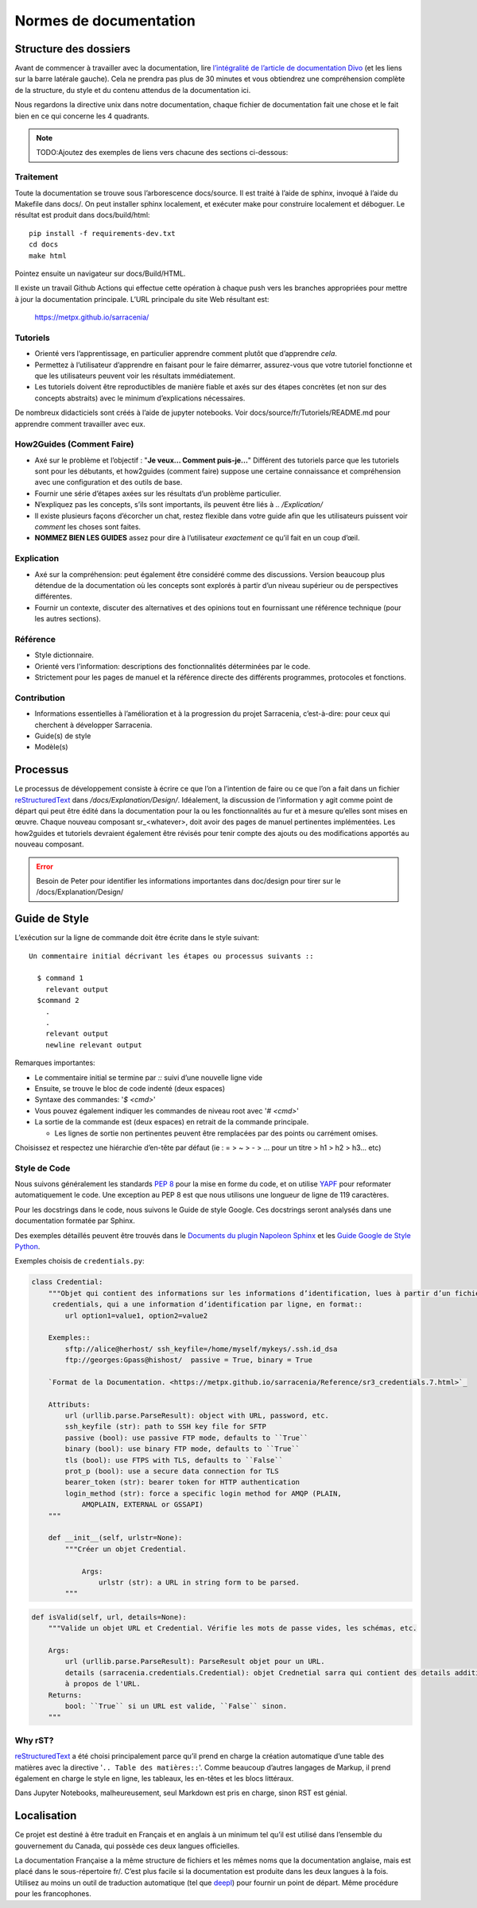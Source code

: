 =======================
Normes de documentation
=======================


Structure des dossiers
~~~~~~~~~~~~~~~~~~~~~~

Avant de commencer à travailler avec la documentation, lire `l’intégralité de l’article de documentation Divo
<https://documentation.divio.com/>`_ (et les liens sur la barre latérale gauche).
Cela ne prendra pas plus de 30 minutes et vous obtiendrez une compréhension complète de
la structure, du style et du contenu attendus de la documentation ici.


.. Lien divo de sauvegarde en cas de décès du site : https://github.com/divio/diataxis-documentation-framework/
.. image:: https://documentation.divio.com/_images/overview.png
  :target: https://documentation.divio.com/

Nous regardons la directive unix dans notre documentation, chaque fichier de documentation fait une chose
et le fait bien en ce qui concerne les 4 quadrants.


.. note:: TODO:Ajoutez des exemples de liens vers chacune des sections ci-dessous:

Traitement
----------

Toute la documentation se trouve sous l’arborescence docs/source. Il est traité à l’aide de sphinx,
invoqué à l’aide du Makefile dans docs/.  On peut installer sphinx localement, et exécuter make pour
construire localement et déboguer. Le résultat est produit dans docs/build/html::

    pip install -f requirements-dev.txt
    cd docs
    make html
 
Pointez ensuite un navigateur sur docs/Build/HTML.

Il existe un travail Github Actions qui effectue cette opération à chaque push vers les branches
appropriées pour mettre à jour la documentation principale. L’URL principale du site Web résultant est:

  https://metpx.github.io/sarracenia/


Tutoriels
---------

- Orienté vers l’apprentissage, en particulier apprendre comment plutôt que d’apprendre *cela*.
- Permettez à l’utilisateur d’apprendre en faisant pour le faire démarrer, assurez-vous que votre
  tutoriel fonctionne et que les utilisateurs peuvent voir les résultats immédiatement.
- Les tutoriels doivent être reproductibles de manière fiable et axés sur des étapes concrètes
  (et non sur des concepts abstraits) avec le minimum d’explications nécessaires.

De nombreux didacticiels sont créés à l’aide de jupyter notebooks. Voir docs/source/fr/Tutoriels/README.md pour
apprendre comment travailler avec eux.

How2Guides (Comment Faire)
--------------------------

- Axé sur le problème et l’objectif : "**Je veux... Comment puis-je...**" Différent des tutoriels parce que
  les tutoriels sont pour les débutants, et how2guides (comment faire) suppose une certaine connaissance
  et compréhension avec une configuration et des outils de base.
- Fournir une série d’étapes axées sur les résultats d’un problème particulier.
- N’expliquez pas les concepts, s’ils sont importants, ils peuvent être liés à `.. /Explication/`
- Il existe plusieurs façons d’écorcher un chat, restez flexible dans votre guide afin que les utilisateurs
  puissent voir *comment* les choses sont faites.
- **NOMMEZ BIEN LES GUIDES** assez pour dire à l’utilisateur *exactement* ce qu’il fait en un coup d’œil.

Explication
-----------

- Axé sur la compréhension: peut également être considéré comme des discussions. Version beaucoup
  plus détendue de la documentation où les concepts sont explorés à partir d’un niveau supérieur
  ou de perspectives différentes.
- Fournir un contexte, discuter des alternatives et des opinions tout en fournissant une référence
  technique (pour les autres sections).

Référence
---------

- Style dictionnaire.
- Orienté vers l’information: descriptions des fonctionnalités déterminées par le code.
- Strictement pour les pages de manuel et la référence directe des différents programmes, protocoles et fonctions.


Contribution
------------

- Informations essentielles à l’amélioration et à la progression du projet Sarracenia, c’est-à-dire: pour
  ceux qui cherchent à développer Sarracenia.
- Guide(s) de style
- Modèle(s)

Processus
~~~~~~~~~

Le processus de développement consiste à écrire ce que l’on a l’intention de faire ou ce que l’on a fait dans
un fichier `reStructuredText <https://docutils.sourceforge.io/docs/ref/rst/restructuredtext.html>`_
dans `/docs/Explanation/Design/`. Idéalement, la discussion de l’information y agit
comme point de départ qui peut être édité dans la documentation pour la ou les fonctionnalités au fur et à
mesure qu’elles sont mises en œuvre. Chaque nouveau composant sr_<whatever>, doit avoir des pages de manuel
pertinentes implémentées. Les how2guides et tutoriels devraient également être révisés pour tenir compte des
ajouts ou des modifications apportés au nouveau composant.


.. error:: Besoin de Peter pour identifier les informations importantes dans doc/design pour tirer sur le
    /docs/Explanation/Design/


Guide de Style
~~~~~~~~~~~~~~

L’exécution sur la ligne de commande doit être écrite dans le style suivant::
  
  Un commentaire initial décrivant les étapes ou processus suivants ::

    $ command 1
      relevant output
    $command 2
      .
      .
      relevant output
      newline relevant output

Remarques importantes:

- Le commentaire initial se termine par `::` suivi d’une nouvelle ligne vide
- Ensuite, se trouve le bloc de code indenté (deux espaces)
- Syntaxe des commandes: '`$ <cmd>`'

- Vous pouvez également indiquer les commandes de niveau root avec '`# <cmd>`'
- La sortie de la commande est (deux espaces) en retrait de la commande principale.

  - Les lignes de sortie non pertinentes peuvent être remplacées par des points ou carrément omises.

Choisissez et respectez une hiérarchie d’en-tête par défaut (ie : = > ~ > - > ... pour un titre > h1 > h2 > h3... etc)

Style de Code
-------------

Nous suivons généralement les standards `PEP 8 <https://peps.python.org/pep-0008/>`_ pour la mise en forme du code,
et on utilise `YAPF <https://github.com/google/yapf>`_ pour reformater automatiquement le code.
Une exception au PEP 8 est que nous utilisons une longueur de ligne de 119 caractères.

Pour les docstrings dans le code, nous suivons le Guide de style Google.
Ces docstrings seront analysés dans une documentation formatée par Sphinx.


Des exemples détaillés peuvent être trouvés dans le
`Documents du plugin Napoleon Sphinx <https://sphinxcontrib-napoleon.readthedocs.io/en/latest/example_google.html>`_
et les `Guide Google de Style Python <https://google.github.io/styleguide/pyguide.html#38-comments-and-docstrings>`_.

Exemples choisis de ``credentials.py``:

.. code-block:: python

    class Credential:
        """Objet qui contient des informations sur les informations d’identification, lues à partir d’un fichier
         credentials, qui a une information d’identification par ligne, en format::
            url option1=value1, option2=value2
            
        Exemples::
            sftp://alice@herhost/ ssh_keyfile=/home/myself/mykeys/.ssh.id_dsa
            ftp://georges:Gpass@hishost/  passive = True, binary = True
            
        `Format de la Documentation. <https://metpx.github.io/sarracenia/Reference/sr3_credentials.7.html>`_

        Attributs:
            url (urllib.parse.ParseResult): object with URL, password, etc.
            ssh_keyfile (str): path to SSH key file for SFTP
            passive (bool): use passive FTP mode, defaults to ``True``
            binary (bool): use binary FTP mode, defaults to ``True``
            tls (bool): use FTPS with TLS, defaults to ``False``
            prot_p (bool): use a secure data connection for TLS
            bearer_token (str): bearer token for HTTP authentication
            login_method (str): force a specific login method for AMQP (PLAIN,
                AMQPLAIN, EXTERNAL or GSSAPI)
        """

        def __init__(self, urlstr=None):
            """Créer un objet Credential.

                Args:
                    urlstr (str): a URL in string form to be parsed.
            """


.. code-block:: python
    
    def isValid(self, url, details=None):
        """Valide un objet URL et Credential. Vérifie les mots de passe vides, les schémas, etc.
            
        Args:
            url (urllib.parse.ParseResult): ParseResult objet pour un URL.
            details (sarracenia.credentials.Credential): objet Crednetial sarra qui contient des details additionels
            à propos de l'URL.
        Returns:
            bool: ``True`` si un URL est valide, ``False`` sinon.
        """

Why rST?
--------

`reStructuredText`_ a été choisi principalement parce qu’il prend en charge la création automatique d’une
table des matières avec la directive '``.. Table des matières::``'.
Comme beaucoup d’autres langages de Markup, il prend également en charge le style en ligne,
les tableaux, les en-têtes et les blocs littéraux.

Dans Jupyter Notebooks, malheureusement, seul Markdown est pris en charge, sinon RST est génial.

Localisation
~~~~~~~~~~~~

Ce projet est destiné à être traduit en Français et en anglais à un minimum tel qu’il est
utilisé dans l’ensemble du gouvernement du Canada, qui possède ces deux langues officielles.

La documentation Française a la même structure de fichiers et les mêmes noms que la documentation anglaise, mais
est placé dans le sous-répertoire fr/.  C’est plus facile si la documentation est produite
dans les deux langues à la fois. Utilisez au moins un outil de traduction automatique (tel que
`deepl <https://deepl.com>`_) pour fournir un point de départ. Même procédure pour les francophones.